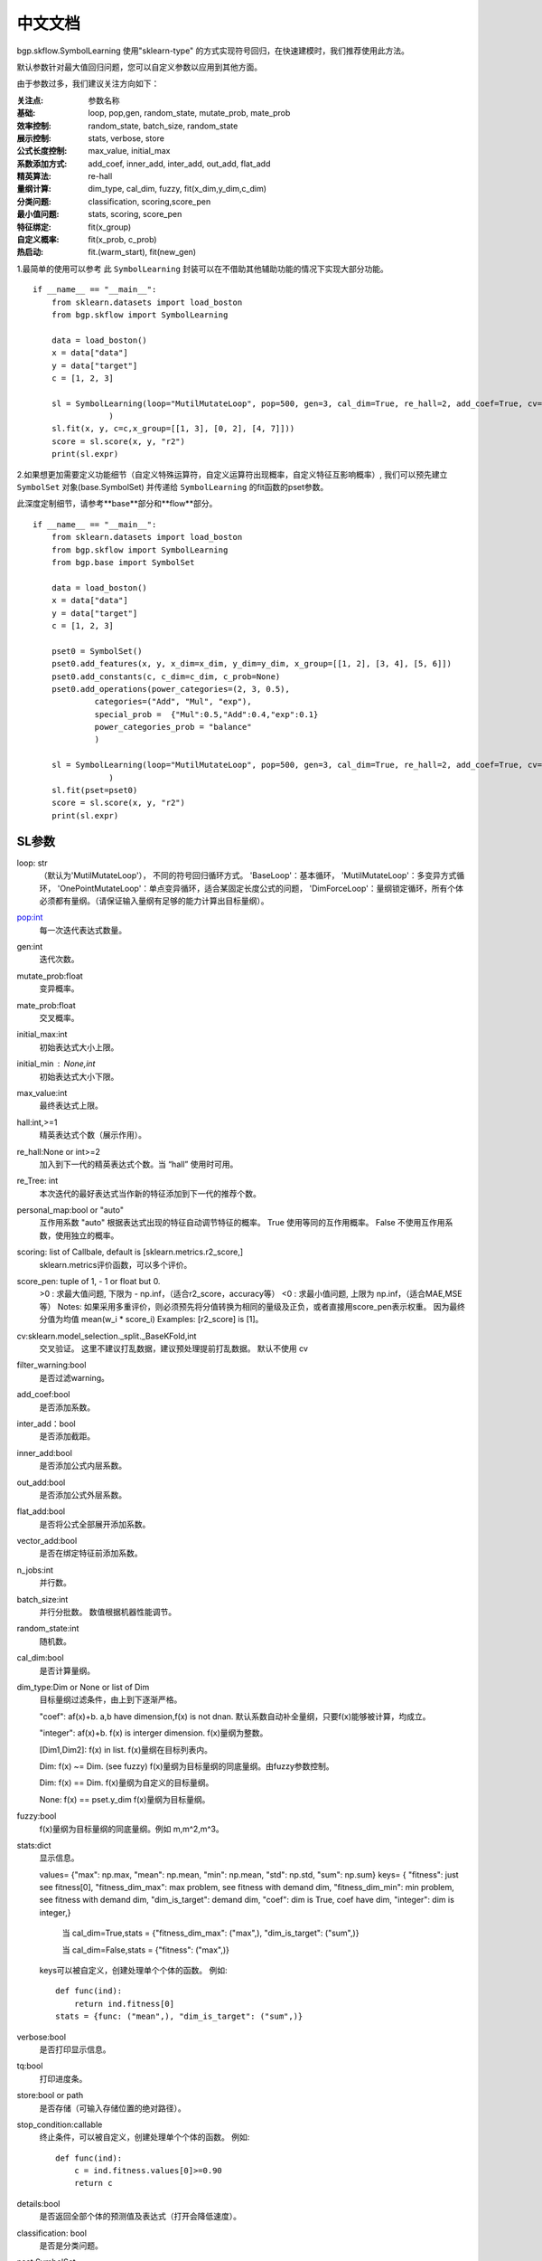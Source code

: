 中文文档
=========
bgp.skflow.SymbolLearning 使用"sklearn-type" 的方式实现符号回归，在快速建模时，我们推荐使用此方法。
  
默认参数针对最大值回归问题，您可以自定义参数以应用到其他方面。

由于参数过多，我们建议关注方向如下：

:关注点: 参数名称

:基础: loop, pop,gen, random_state, mutate_prob, mate_prob

:效率控制: random_state, batch_size, random_state

:展示控制: stats, verbose, store

:公式长度控制: max_value, initial_max

:系数添加方式: add_coef, inner_add, inter_add, out_add, flat_add

:精英算法: re-hall

:量纲计算: dim_type, cal_dim, fuzzy, fit(x_dim,y_dim,c_dim)

:分类问题: classification, scoring,score_pen

:最小值问题: stats, scoring, score_pen

:特征绑定: fit(x_group)

:自定义概率: fit(x_prob, c_prob)

:热启动: fit.(warm_start), fit(new_gen)

1.最简单的使用可以参考
此 ``SymbolLearning`` 封装可以在不借助其他辅助功能的情况下实现大部分功能。
::

    if __name__ == "__main__":
        from sklearn.datasets import load_boston
        from bgp.skflow import SymbolLearning

        data = load_boston()
        x = data["data"]
        y = data["target"]
        c = [1, 2, 3]

        sl = SymbolLearning(loop="MutilMutateLoop", pop=500, gen=3, cal_dim=True, re_hall=2, add_coef=True, cv=1, random_state=1
                    )
        sl.fit(x, y, c=c,x_group=[[1, 3], [0, 2], [4, 7]]))
        score = sl.score(x, y, "r2")
        print(sl.expr)

2.如果想更加需要定义功能细节（自定义特殊运算符，自定义运算符出现概率，自定义特征互影响概率）,
我们可以预先建立 ``SymbolSet`` 对象(base.SymbolSet) 并传递给 ``SymbolLearning`` 的fit函数的pset参数。

此深度定制细节，请参考**base**部分和**flow**部分。
::

    if __name__ == "__main__":
        from sklearn.datasets import load_boston
        from bgp.skflow import SymbolLearning
        from bgp.base import SymbolSet

        data = load_boston()
        x = data["data"]
        y = data["target"]
        c = [1, 2, 3]

        pset0 = SymbolSet()
        pset0.add_features(x, y, x_dim=x_dim, y_dim=y_dim, x_group=[[1, 2], [3, 4], [5, 6]])
        pset0.add_constants(c, c_dim=c_dim, c_prob=None)
        pset0.add_operations(power_categories=(2, 3, 0.5),
                 categories=("Add", "Mul", "exp"),
                 special_prob =  {"Mul":0.5,"Add":0.4,"exp":0.1}
                 power_categories_prob = "balance"
                 )

        sl = SymbolLearning(loop="MutilMutateLoop", pop=500, gen=3, cal_dim=True, re_hall=2, add_coef=True, cv=1, random_state=1
                    )
        sl.fit(pset=pset0)
        score = sl.score(x, y, "r2")
        print(sl.expr)


SL参数
:::::::::::::::::

loop: str
    （默认为'MutilMutateLoop'），
    不同的符号回归循环方式。
    'BaseLoop'：基本循环，
    'MutilMutateLoop'：多变异方式循环，
    'OnePointMutateLoop'：单点变异循环，适合某固定长度公式的问题，
    'DimForceLoop'：量纲锁定循环，所有个体必须都有量纲。（请保证输入量纲有足够的能力计算出目标量纲）。

pop:int
    每一次迭代表达式数量。

gen:int
    迭代次数。

mutate_prob:float
    变异概率。

mate_prob:float
    交叉概率。

initial_max:int
    初始表达式大小上限。

initial_min : None,int
    初始表达式大小下限。

max_value:int
    最终表达式上限。

hall:int,>=1
    精英表达式个数（展示作用）。

re_hall:None or int>=2
    加入到下一代的精英表达式个数。当 “hall” 使用时可用。

re_Tree: int
    本次迭代的最好表达式当作新的特征添加到下一代的推荐个数。

personal_map:bool or "auto"
    互作用系数
    "auto" 根据表达式出现的特征自动调节特征的概率。
    True 使用等同的互作用概率。
    False 不使用互作用系数，使用独立的概率。

scoring: list of Callbale, default is [sklearn.metrics.r2_score,]
    sklearn.metrics评价函数，可以多个评价。

score_pen: tuple of  1, - 1 or float but 0.
    >0 : 求最大值问题, 下限为 - np.inf，（适合r2_score，accuracy等）
    <0 : 求最小值问题, 上限为 np.inf，（适合MAE,MSE等）
    Notes:
    如果采用多重评价，则必须预先将分值转换为相同的量级及正负，或者直接用score_pen表示权重。
    因为最终分值为均值 mean(w_i * score_i)
    Examples: [r2_score] is [1]。

cv:sklearn.model_selection._split._BaseKFold,int
    交叉验证。
    这里不建议打乱数据，建议预处理提前打乱数据。
    默认不使用 cv

filter_warning:bool
    是否过滤warning。

add_coef:bool
    是否添加系数。

inter_add：bool
    是否添加截距。

inner_add:bool
    是否添加公式内层系数。

out_add:bool
    是否添加公式外层系数。

flat_add:bool
    是否将公式全部展开添加系数。

vector_add:bool
    是否在绑定特征前添加系数。

n_jobs:int
    并行数。

batch_size:int
    并行分批数。
    数值根据机器性能调节。

random_state:int
    随机数。

cal_dim:bool
    是否计算量纲。

dim_type:Dim or None or list of Dim
    目标量纲过滤条件，由上到下逐渐严格。

    "coef": af(x)+b. a,b have dimension,f(x) is not dnan.
    默认系数自动补全量纲，只要f(x)能够被计算，均成立。

    "integer": af(x)+b. f(x) is interger dimension.
    f(x)量纲为整数。

    [Dim1,Dim2]: f(x) in list.
    f(x)量纲在目标列表内。

    Dim: f(x) ~= Dim. (see fuzzy)
    f(x)量纲为目标量纲的同底量纲。由fuzzy参数控制。

    Dim: f(x) == Dim.
    f(x)量纲为自定义的目标量纲。

    None: f(x) == pset.y_dim
    f(x)量纲为目标量纲。

fuzzy:bool
    f(x)量纲为目标量纲的同底量纲。例如 m,m^2,m^3。

stats:dict
    显示信息。

    values= {"max": np.max, "mean": np.mean, "min": np.mean, "std": np.std, "sum": np.sum}
    keys= {
    "fitness": just see fitness[0],
    "fitness_dim_max": max problem, see fitness with demand dim,
    "fitness_dim_min": min problem, see fitness with demand dim,
    "dim_is_target": demand dim,
    "coef":  dim is True, coef have dim,
    "integer":  dim is integer,}

     当 cal_dim=True,stats = {"fitness_dim_max": ("max",), "dim_is_target": ("sum",)}

     当 cal_dim=False,stats = {"fitness": ("max",)}

    keys可以被自定义，创建处理单个个体的函数。
    例如::

        def func(ind):
            return ind.fitness[0]
        stats = {func: ("mean",), "dim_is_target": ("sum",)}

verbose:bool
    是否打印显示信息。

tq:bool
    打印进度条。

store:bool or path
    是否存储（可输入存储位置的绝对路径）。

stop_condition:callable
    终止条件，可以被自定义，创建处理单个个体的函数。
    例如::

        def func(ind):
            c = ind.fitness.values[0]>=0.90
            return c

details:bool
    是否返回全部个体的预测值及表达式（打开会降低速度）。

classification: bool
    是否是分类问题。

pset:SymbolSet
    （默认为None）
    准备序列，用来预先自定义，设置特征X，X量纲，目标y，y量纲，运算符等。主要用于复杂功能设置，
    若为None, 默认使用fit方法自动建立简单的pset。


  
SL方法
:::::::::::

**fit**

X:np.ndarray
    输入数据。

y:np.ndarray
    目标值。

c:list of float
    常数项。

x_dim: 1 or list of Dim
    输入数据量纲。

y_dim: 1,Dim
    目标值量纲。

c_dim: 1,Dim
    常数量纲。

x_prob: None,list of float
    每个特征概率。

c_prob: None,list of float
    每个常数概率。

x_group:int, list of list
    绑定条件，默认不绑定，退化为普通GP问题。
    绑定方式可以直接定义分组大小：
    如：x_group=2
    绑定方式可以自定义分组：
    如：x_group=[[1,2][3,4]],为x1，x2绑定，为x3，x4绑定。
    See Also pset.add_features_and_constants

pset:SymbolSet
   （默认为None）
    准备序列，同初始化参数中的pset，并将其覆盖, 这里的再次输入可以用来做自定义的功能调整工作。
    若两处的pset均为None, 默认使用fit方法中的其他参数自动建立简单的pset。

    Note:
        如果给定pset，fit方法的其他参数无效，因为这些参数已经预先在pset中定义。
warm_start: bool
    是否热启动

    Note:
        如果用户预先提供pset，请仔细检查特性数目，特别是在使用“re_Tree”=True时。因为新的特征出现。

    参考:
        CalculatePrecisionSet.update_with_X_y
new_gen: None,int
    热启动迭代数.

SL属性
::::::::::::

loop
    所有循环细节内容，用来提取细节信息。

best_one: SymbolTree
    最好的表达式（SymbolTree对象）。

expr: sympy.Expr
    最好的表达式（sympy.Expr对象）。

y_dim: Dim
    最好的表达式的量纲。

fitness
    评分。



